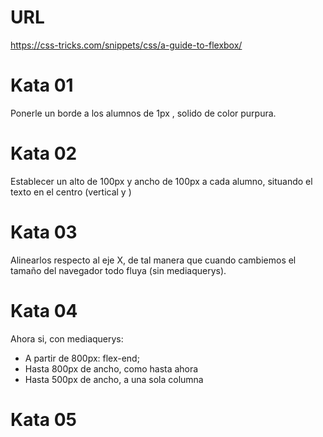 
* URL
https://css-tricks.com/snippets/css/a-guide-to-flexbox/


* Kata 01

Ponerle un borde a los alumnos de 1px , solido de color purpura. 

* Kata 02   

Establecer un alto de 100px y ancho de 100px a cada alumno, situando el texto en el centro (vertical y )

* Kata 03

Alinearlos respecto al eje X, de tal manera que cuando cambiemos el tamaño del 
navegador todo fluya (sin mediaquerys).

* Kata 04

Ahora si, con mediaquerys:

- A partir de 800px: flex-end;
- Hasta 800px de ancho, como hasta ahora
- Hasta 500px de ancho, a una sola columna

* Kata 05






